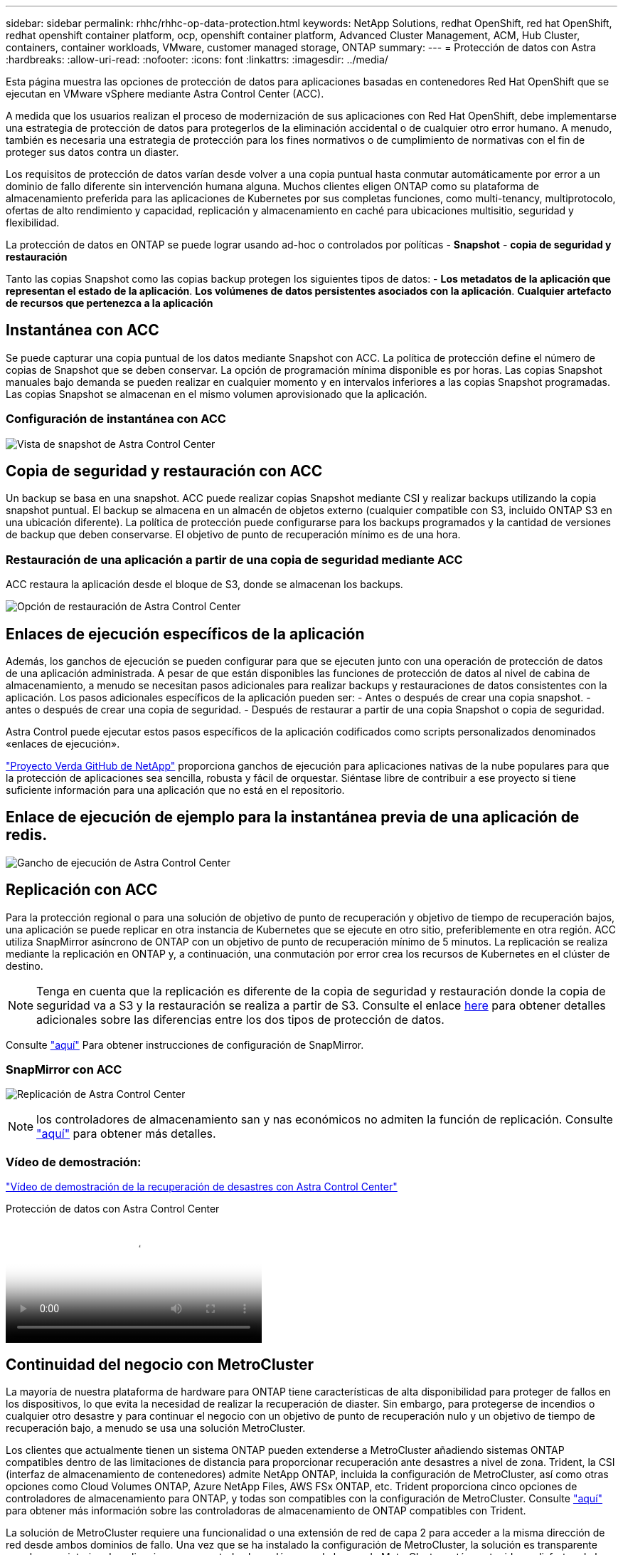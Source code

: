 ---
sidebar: sidebar 
permalink: rhhc/rhhc-op-data-protection.html 
keywords: NetApp Solutions, redhat OpenShift, red hat OpenShift, redhat openshift container platform, ocp, openshift container platform, Advanced Cluster Management, ACM, Hub Cluster, containers, container workloads, VMware, customer managed storage, ONTAP 
summary:  
---
= Protección de datos con Astra
:hardbreaks:
:allow-uri-read: 
:nofooter: 
:icons: font
:linkattrs: 
:imagesdir: ../media/


[role="lead"]
Esta página muestra las opciones de protección de datos para aplicaciones basadas en contenedores Red Hat OpenShift que se ejecutan en VMware vSphere mediante Astra Control Center (ACC).

A medida que los usuarios realizan el proceso de modernización de sus aplicaciones con Red Hat OpenShift, debe implementarse una estrategia de protección de datos para protegerlos de la eliminación accidental o de cualquier otro error humano. A menudo, también es necesaria una estrategia de protección para los fines normativos o de cumplimiento de normativas con el fin de proteger sus datos contra un diaster.

Los requisitos de protección de datos varían desde volver a una copia puntual hasta conmutar automáticamente por error a un dominio de fallo diferente sin intervención humana alguna. Muchos clientes eligen ONTAP como su plataforma de almacenamiento preferida para las aplicaciones de Kubernetes por sus completas funciones, como multi-tenancy, multiprotocolo, ofertas de alto rendimiento y capacidad, replicación y almacenamiento en caché para ubicaciones multisitio, seguridad y flexibilidad.

La protección de datos en ONTAP se puede lograr usando ad-hoc o controlados por políticas - **Snapshot** - **copia de seguridad y restauración**

Tanto las copias Snapshot como las copias backup protegen los siguientes tipos de datos: - **Los metadatos de la aplicación que representan el estado de la aplicación**. **Los volúmenes de datos persistentes asociados con la aplicación**. **Cualquier artefacto de recursos que pertenezca a la aplicación**



== Instantánea con ACC

Se puede capturar una copia puntual de los datos mediante Snapshot con ACC. La política de protección define el número de copias de Snapshot que se deben conservar. La opción de programación mínima disponible es por horas. Las copias Snapshot manuales bajo demanda se pueden realizar en cualquier momento y en intervalos inferiores a las copias Snapshot programadas. Las copias Snapshot se almacenan en el mismo volumen aprovisionado que la aplicación.



=== Configuración de instantánea con ACC

image:rhhc-onprem-dp-snap.png["Vista de snapshot de Astra Control Center"]



== Copia de seguridad y restauración con ACC

Un backup se basa en una snapshot. ACC puede realizar copias Snapshot mediante CSI y realizar backups utilizando la copia snapshot puntual. El backup se almacena en un almacén de objetos externo (cualquier compatible con S3, incluido ONTAP S3 en una ubicación diferente). La política de protección puede configurarse para los backups programados y la cantidad de versiones de backup que deben conservarse. El objetivo de punto de recuperación mínimo es de una hora.



=== Restauración de una aplicación a partir de una copia de seguridad mediante ACC

ACC restaura la aplicación desde el bloque de S3, donde se almacenan los backups.

image:rhhc-onprem-dp-br.png["Opción de restauración de Astra Control Center"]



== Enlaces de ejecución específicos de la aplicación

Además, los ganchos de ejecución se pueden configurar para que se ejecuten junto con una operación de protección de datos de una aplicación administrada. A pesar de que están disponibles las funciones de protección de datos al nivel de cabina de almacenamiento, a menudo se necesitan pasos adicionales para realizar backups y restauraciones de datos consistentes con la aplicación. Los pasos adicionales específicos de la aplicación pueden ser: - Antes o después de crear una copia snapshot. - antes o después de crear una copia de seguridad. - Después de restaurar a partir de una copia Snapshot o copia de seguridad.

Astra Control puede ejecutar estos pasos específicos de la aplicación codificados como scripts personalizados denominados «enlaces de ejecución».

https://github.com/NetApp/Verda["Proyecto Verda GitHub de NetApp"] proporciona ganchos de ejecución para aplicaciones nativas de la nube populares para que la protección de aplicaciones sea sencilla, robusta y fácil de orquestar. Siéntase libre de contribuir a ese proyecto si tiene suficiente información para una aplicación que no está en el repositorio.



== Enlace de ejecución de ejemplo para la instantánea previa de una aplicación de redis.

image:rhhc-onprem-dp-br-hook.png["Gancho de ejecución de Astra Control Center"]



== Replicación con ACC

Para la protección regional o para una solución de objetivo de punto de recuperación y objetivo de tiempo de recuperación bajos, una aplicación se puede replicar en otra instancia de Kubernetes que se ejecute en otro sitio, preferiblemente en otra región. ACC utiliza SnapMirror asíncrono de ONTAP con un objetivo de punto de recuperación mínimo de 5 minutos. La replicación se realiza mediante la replicación en ONTAP y, a continuación, una conmutación por error crea los recursos de Kubernetes en el clúster de destino.


NOTE: Tenga en cuenta que la replicación es diferente de la copia de seguridad y restauración donde la copia de seguridad va a S3 y la restauración se realiza a partir de S3. Consulte el enlace https://docs.netapp.com/us-en/astra-control-center/concepts/data-protection.html#replication-to-a-remote-cluster[here] para obtener detalles adicionales sobre las diferencias entre los dos tipos de protección de datos.

Consulte link:https://docs.netapp.com/us-en/astra-control-center/use/replicate_snapmirror.html["aquí"] Para obtener instrucciones de configuración de SnapMirror.



=== SnapMirror con ACC

image:rhhc-onprem-dp-rep.png["Replicación de Astra Control Center"]


NOTE: los controladores de almacenamiento san y nas económicos no admiten la función de replicación. Consulte link:https://docs.netapp.com/us-en/astra-control-center/get-started/requirements.html#astra-trident-requirements["aquí"] para obtener más detalles.



=== Vídeo de demostración:

link:https://www.netapp.tv/details/29504?mcid=35609780286441704190790628065560989458["Vídeo de demostración de la recuperación de desastres con Astra Control Center"]

.Protección de datos con Astra Control Center
video::0cec0c90-4c6f-4018-9e4f-b09700eefb3a[panopto,width=360]


== Continuidad del negocio con MetroCluster

La mayoría de nuestra plataforma de hardware para ONTAP tiene características de alta disponibilidad para proteger de fallos en los dispositivos, lo que evita la necesidad de realizar la recuperación de diaster. Sin embargo, para protegerse de incendios o cualquier otro desastre y para continuar el negocio con un objetivo de punto de recuperación nulo y un objetivo de tiempo de recuperación bajo, a menudo se usa una solución MetroCluster.

Los clientes que actualmente tienen un sistema ONTAP pueden extenderse a MetroCluster añadiendo sistemas ONTAP compatibles dentro de las limitaciones de distancia para proporcionar recuperación ante desastres a nivel de zona. Trident, la CSI (interfaz de almacenamiento de contenedores) admite NetApp ONTAP, incluida la configuración de MetroCluster, así como otras opciones como Cloud Volumes ONTAP, Azure NetApp Files, AWS FSx ONTAP, etc. Trident proporciona cinco opciones de controladores de almacenamiento para ONTAP, y todas son compatibles con la configuración de MetroCluster. Consulte link:https://docs.netapp.com/us-en/trident/trident-use/backends.html["aquí"] para obtener más información sobre las controladoras de almacenamiento de ONTAP compatibles con Trident.

La solución de MetroCluster requiere una funcionalidad o una extensión de red de capa 2 para acceder a la misma dirección de red desde ambos dominios de fallo. Una vez que se ha instalado la configuración de MetroCluster, la solución es transparente para los propietarios de aplicaciones, ya que todos los volúmenes de la svm de MetroCluster están protegidos y disfrutan de las ventajas de SyncMirror (objetivo de punto de recuperación cero).

image:rhhc-onprem-dp-bc.png["Solución de continuidad de negocio con MetroCluster"]


TIP: Para la configuración del back-end de Trident (TBC), no especifique la LIF de datos ni la SVM cuando se utilice la configuración de MetroCluster. Especifique la IP de gestión de SVM para la LIF de gestión y utilice las credenciales de rol vsadmin.

Hay disponible más información sobre las funciones de protección de datos de Astra Control Center link:https://docs.netapp.com/us-en/astra-control-center/concepts/data-protection.html["aquí"]
